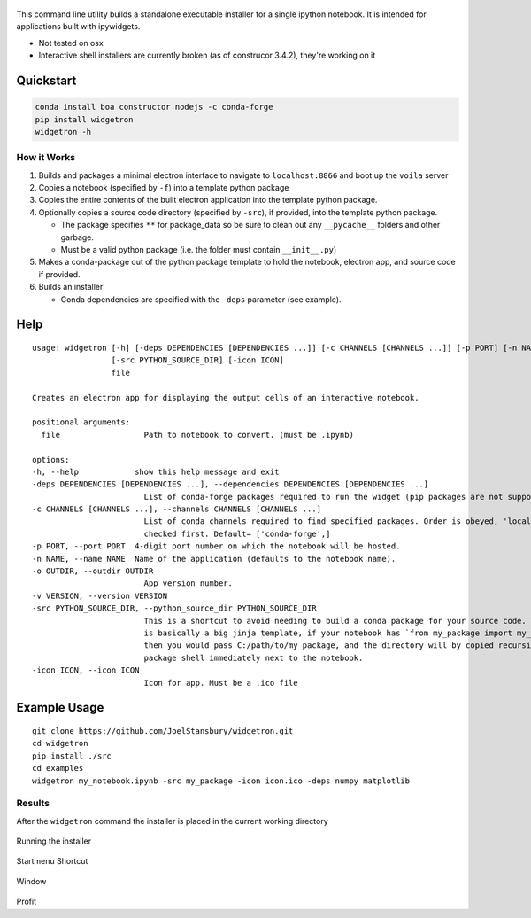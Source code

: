 .. figure:: https://user-images.githubusercontent.com/48299585/213842033-c0c19779-84b9-4a07-83a0-9b75ef4b3971.JPG
   :alt: image
   :width: 500

This command line utility builds a standalone executable installer for a
single ipython notebook. It is intended for applications built with
ipywidgets.

- Not tested on osx
- Interactive shell installers are currently broken (as of construcor 3.4.2), they're working on it

Quickstart
----------

.. code:: bash

   conda install boa constructor nodejs -c conda-forge
   pip install widgetron
   widgetron -h

How it Works
~~~~~~~~~~~~

1. Builds and packages a minimal electron interface to navigate to
   ``localhost:8866`` and boot up the ``voila`` server
2. Copies a notebook (specified by ``-f``) into a template python
   package
3. Copies the entire contents of the built electron application into the
   template python package.
4. Optionally copies a source code directory (specified by ``-src``), if
   provided, into the template python package.

   -  The package specifies ``**`` for package_data so be sure to clean
      out any ``__pycache__`` folders and other garbage.
   -  Must be a valid python package (i.e. the folder must contain
      ``__init__.py``)

5. Makes a conda-package out of the python package template to hold the
   notebook, electron app, and source code if provided.
6. Builds an installer

   -  Conda dependencies are specified with the ``-deps`` parameter (see
      example).

Help
----

::

   usage: widgetron [-h] [-deps DEPENDENCIES [DEPENDENCIES ...]] [-c CHANNELS [CHANNELS ...]] [-p PORT] [-n NAME] [-o OUTDIR] [-v VERSION]
                    [-src PYTHON_SOURCE_DIR] [-icon ICON]
                    file

   Creates an electron app for displaying the output cells of an interactive notebook.

   positional arguments:
     file                  Path to notebook to convert. (must be .ipynb)

   options:
   -h, --help            show this help message and exit
   -deps DEPENDENCIES [DEPENDENCIES ...], --dependencies DEPENDENCIES [DEPENDENCIES ...]
                           List of conda-forge packages required to run the widget (pip packages are not supported).
   -c CHANNELS [CHANNELS ...], --channels CHANNELS [CHANNELS ...]
                           List of conda channels required to find specified packages. Order is obeyed, 'local' is always
                           checked first. Default= ['conda-forge',]
   -p PORT, --port PORT  4-digit port number on which the notebook will be hosted.
   -n NAME, --name NAME  Name of the application (defaults to the notebook name).
   -o OUTDIR, --outdir OUTDIR
                           App version number.
   -v VERSION, --version VERSION
   -src PYTHON_SOURCE_DIR, --python_source_dir PYTHON_SOURCE_DIR
                           This is a shortcut to avoid needing to build a conda package for your source code. Widgetron
                           is basically a big jinja template, if your notebook has `from my_package import my_widget`
                           then you would pass C:/path/to/my_package, and the directory will by copied recursively into a
                           package shell immediately next to the notebook.
   -icon ICON, --icon ICON
                           Icon for app. Must be a .ico file

Example Usage
-------------

::

   git clone https://github.com/JoelStansbury/widgetron.git
   cd widgetron
   pip install ./src
   cd examples
   widgetron my_notebook.ipynb -src my_package -icon icon.ico -deps numpy matplotlib

Results
~~~~~~~

After the ``widgetron`` command the installer is placed in the current
working directory

.. figure:: https://user-images.githubusercontent.com/48299585/211173752-212a2d77-9238-412f-81f8-0f942f276749.png
   :alt: image


Running the installer

.. figure:: https://user-images.githubusercontent.com/48299585/211173763-fc7b54ad-c8cf-4386-94d8-cfc90cdb77d8.png
   :alt: image


Startmenu Shortcut

.. figure:: https://user-images.githubusercontent.com/48299585/211173745-9142808c-6303-4925-b1f2-d7db21430df1.png
   :alt: image


Window

.. figure:: https://user-images.githubusercontent.com/48299585/211173814-af05502c-2c41-4bd1-ad09-324a9eccef78.png
   :alt: image


Profit
